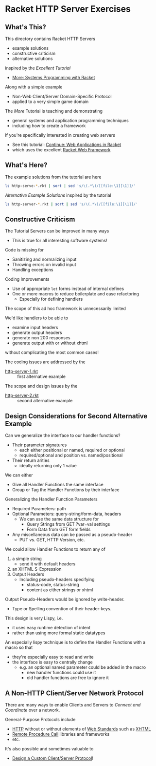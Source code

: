* Racket HTTP Server Exercises

** What's This?

This directory contains Racket HTTP Servers
- example solutions
- constructive criticism
- alternative solutions
inspired by the /Excellent Tutorial/
- [[https://docs.racket-lang.org/more][More: Systems Programming with Racket]]
Along with a simple example
- Non-Web Client/Server Domain-Specific Protocol
- applied to a very simple game domain

The /More/ Tutorial is teaching and demonstrating
- general systems and application programming techniques
- including how to create a framework

If you're specifically interested in creating web servers
- See this tutorial: [[https://docs.racket-lang.org/continue/index.html][Continue: Web Applications in Racket]]
- which uses the excellent [[https://docs.racket-lang.org/web-server][Racket Web Framework]]

** What's Here?

The example solutions from the tutorial are here
#+begin_src sh
  ls http-serve-*.rkt | sort | sed 's/\(.*\)/[[file:\1][\1]]/'
#+end_src

#+RESULTS:
| [[file:http-serve-1.rkt][http-serve-1.rkt]] |
| [[file:http-serve-2.rkt][http-serve-2.rkt]] |
| [[file:http-serve-3.rkt][http-serve-3.rkt]] |
| [[file:http-serve-4.rkt][http-serve-4.rkt]] |
| [[file:http-serve-5.rkt][http-serve-5.rkt]] |
| [[file:http-serve-6.rkt][http-serve-6.rkt]] |
| [[file:http-serve-7.rkt][http-serve-7.rkt]] |
| [[file:http-serve-8.rkt][http-serve-8.rkt]] |
| [[file:http-serve-9.rkt][http-serve-9.rkt]] |

/Alternative Example Solutions/ inspired by the tutorial
#+begin_src sh
  ls http-server-*.rkt | sort | sed 's/\(.*\)/[[file:\1][\1]]/'
#+end_src

#+RESULTS:
| [[file:http-server-1.rkt][http-server-1.rkt]] |
| [[file:http-server-2.rkt][http-server-2.rkt]] |

** Constructive Criticism

The Tutorial Servers can be improved in many ways
- This is true for all interesting software systems!

Code is missing for
- Sanitizing and normalizing input
- Throwing errors on invalid input
- Handling exceptions

Coding Improvements
- Use of appropriate =let= forms instead of internal defines
- One or more macros to reduce boilerplate and ease refactoring
      - Especially for defining handlers

The scope of this ad hoc framework is unnecessarily limited

We'd like handlers to be able to
- examine input headers
- generate output headers
- generate non 200 responses
- generate output with or without xhtml
without complicating the most common cases!

The coding issues are addressed by the
- [[file:http-server-1.rkt][http-server-1.rkt]] :: first alternative example
The scope and design issues by the
- [[file:http-server-2.rkt][http-server-2.rkt]] :: second alternative example

** Design Considerations for Second Alternative Example

Can we generalize the interface to our handler functions?
- Their parameter signatures
      - each either positional or named, required or optional
      - required/optional and position vs. named/positional
- Their return arities
      - ideally returning only 1 value

We can either
- Give all Handler Functions the same interface
- Group or Tag the Handler Functions by their interface

Generalizing the Handler Function Parameters
- Required Parameters: path
- Optional Parameters: query-string/form-data, headers
      - We can use the same data structure for
            - Query Strings from GET ?var=val settings
            - Form Data from GET form fields
- Any miscellaneous data can be passed as a pseudo-header
      - PUT vs. GET, HTTP Version, etc.

We could allow Handler Functions to return any of
1. a simple string
       - send it with default headers
2. an XHTML S-Expression
3. Output Headers
       - Including pseudo-headers specifying
             - status-code, status-string
             - content as either strings or xhtml

Output Pseudo-Headers would be ignored by write-header.
- Type or Spelling convention of their header-keys.

This design is very Lispy, i.e.
- it uses easy runtime detection of intent
- rather than using more formal static datatypes

An especially lispy technique is to define the Handler Functions
with a macro so that
- they're especially easy to read and write
- the interface is easy to centrally change
      - e.g. an optional named parameter could be added in the macro
            - new handler functions could use it
            - old handler functions are free to ignore it

** A Non-HTTP Client/Server Network Protocol

There are many ways to enable Clients and Servers to /Connect and Coordinate/ over a network.

General-Purpose Protocols include
- [[https://en.wikipedia.org/wiki/HTTP][HTTP]] without or without elements of [[https://www.w3.org/][Web Standards]] such as [[https://en.wikipedia.org/wiki/XHTML][XHTML]]
- [[https://en.wikipedia.org/wiki/Remote_procedure_call][Remote Procedure Call]] libraries and frameworks
- etc.

It's also possible and sometimes valuable to
- [[file:client-server-protocol-design.org][Design a Custom Client/Server Protocol]]!
